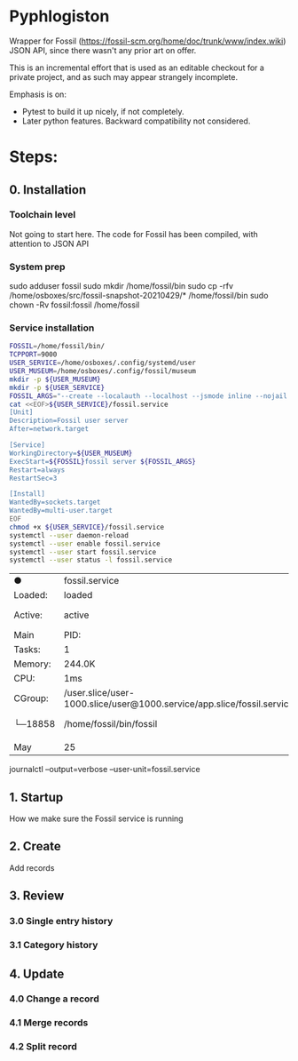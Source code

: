 * Pyphlogiston

Wrapper for Fossil (https://fossil-scm.org/home/doc/trunk/www/index.wiki) JSON API, since there wasn't any prior art on offer.

This is an incremental effort that is used as an editable checkout for a private project, and as such may appear strangely incomplete.

Emphasis is on:
- Pytest to build it up nicely, if not completely.
- Later python features. Backward compatibility not considered.

* Steps:
** 0. Installation
*** Toolchain level
   Not going to start here. The code for Fossil has been compiled, with attention to JSON API 
*** System prep
    sudo adduser     fossil
    sudo mkdir      /home/fossil/bin
    sudo cp    -rfv /home/osboxes/src/fossil-snapshot-20210429/* /home/fossil/bin
    sudo chown -Rv   fossil:fossil /home/fossil
*** Service installation 
#+name: setup_fossil_service
#+begin_src sh
  FOSSIL=/home/fossil/bin/
  TCPPORT=9000
  USER_SERVICE=/home/osboxes/.config/systemd/user
  USER_MUSEUM=/home/osboxes/.config/fossil/museum
  mkdir -p ${USER_MUSEUM}
  mkdir -p ${USER_SERVICE}
  FOSSIL_ARGS="--create --localauth --localhost --jsmode inline --nojail --nossl --port ${TCPPORT} ${USER_MUSEUM}"
  cat <<EOF>${USER_SERVICE}/fossil.service
  [Unit]
  Description=Fossil user server
  After=network.target

  [Service]
  WorkingDirectory=${USER_MUSEUM}
  ExecStart=${FOSSIL}fossil server ${FOSSIL_ARGS}
  Restart=always
  RestartSec=3

  [Install]
  WantedBy=sockets.target
  WantedBy=multi-user.target 
  EOF
  chmod +x ${USER_SERVICE}/fossil.service
  systemctl --user daemon-reload
  systemctl --user enable fossil.service
  systemctl --user start fossil.service
  systemctl --user status -l fossil.service 
#+end_src

#+RESULTS: setup_fossil_service
| ●       | fossil.service                                                         | -                                                   | Fossil                | user           | server      |           |        |          |         |        |      |                                     |
| Loaded: | loaded                                                                 | (/home/osboxes/.config/systemd/user/fossil.service; | enabled;              | vendor         | preset:     | disabled) |        |          |         |        |      |                                     |
| Active: | active                                                                 | (running)                                           | since                 | Tue            | 2021-05-25  | 23:54:07  | EDT;   | 9ms      | ago     |        |      |                                     |
| Main    | PID:                                                                   | 18858                                               | (fossil)              |                |             |           |        |          |         |        |      |                                     |
| Tasks:  | 1                                                                      | (limit:                                             | 9499)                 |                |             |           |        |          |         |        |      |                                     |
| Memory: | 244.0K                                                                 |                                                     |                       |                |             |           |        |          |         |        |      |                                     |
| CPU:    | 1ms                                                                    |                                                     |                       |                |             |           |        |          |         |        |      |                                     |
| CGroup: | /user.slice/user-1000.slice/user@1000.service/app.slice/fossil.service |                                                     |                       |                |             |           |        |          |         |        |      |                                     |
| └─18858 | /home/fossil/bin/fossil                                                | server                                              | --create              | --localauth    | --localhost | --jsmode  | inline | --nojail | --nossl | --port | 9000 | /home/osboxes/.config/fossil/museum |
|         |                                                                        |                                                     |                       |                |             |           |        |          |         |        |      |                                     |
| May     | 25                                                                     | 23:54:07                                            | localhost.localdomain | systemd[1477]: | Started     | Fossil    | user   | server.  |         |        |      |                                     |

journalctl --output=verbose --user-unit=fossil.service

** 1. Startup
   How we make sure the Fossil service is running
** 2. Create
   Add records
** 3. Review
*** 3.0 Single entry history
*** 3.1 Category history
** 4. Update
*** 4.0 Change a record
*** 4.1 Merge records
*** 4.2 Split record
